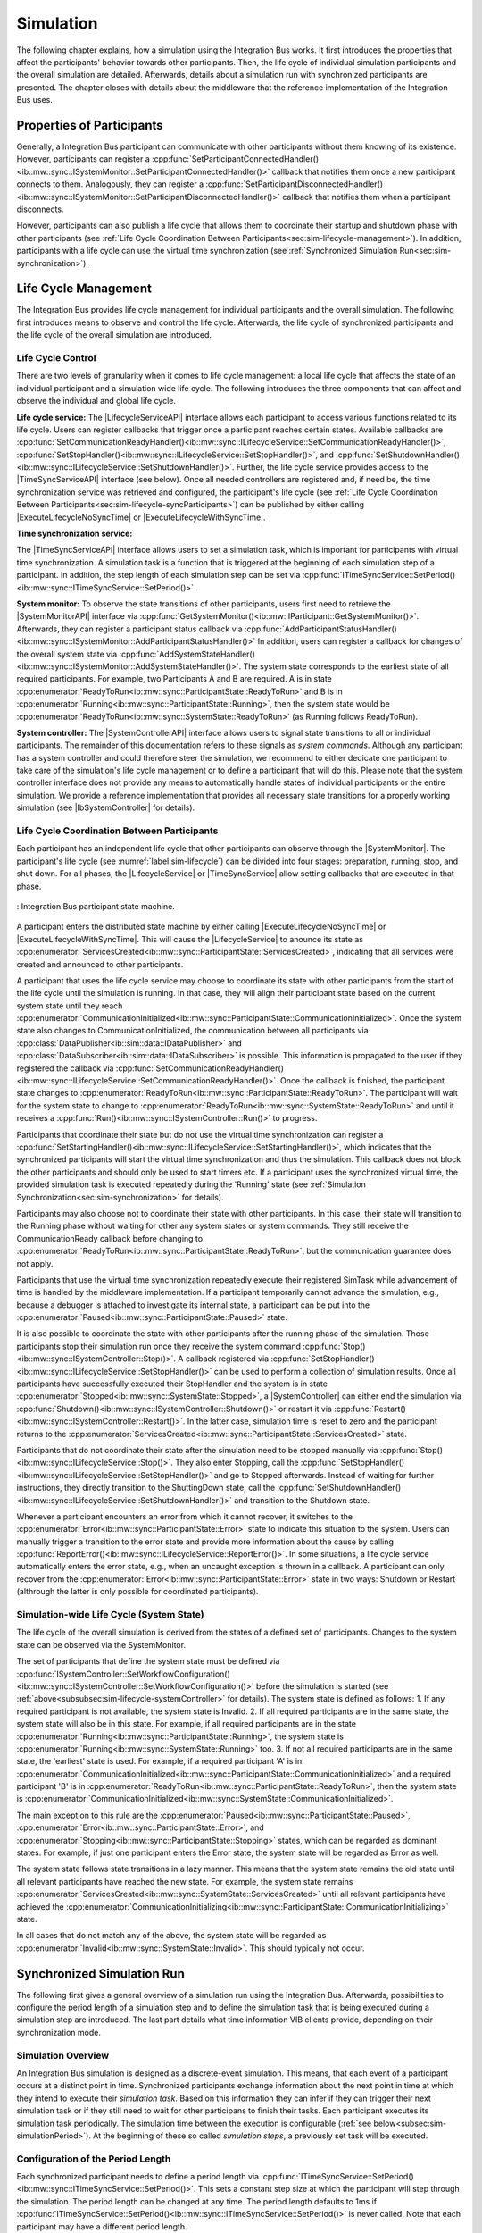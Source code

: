 Simulation
**********
.. 
  macros for internal use
..
  General macros
.. |ProductName| replace:: Integration Bus
..
  API references
.. |LifecycleServiceAPI| replace:: :cpp:class:`ILifecycleService<ib::mw::sync::ILifecycleService>`
.. |TimeSyncServiceAPI| replace:: :cpp:class:`ITimeSyncService<ib::mw::sync::ITimeSyncService>`
.. |SystemControllerAPI| replace:: :cpp:class:`ISystemController<ib::mw::sync::ISystemController>`
.. |SystemMonitorAPI| replace:: :cpp:class:`ISystemMonitor<ib::mw::sync::ISystemMonitor>`
.. |CompleteSimulationTask| replace:: :cpp:func:`CompleteSimulationTask()<ib::mw::sync::ITimeSyncService::CompleteSimulationTask()>`
.. |ExecuteLifecycleNoSyncTime| replace:: :cpp:func:`ExecuteLifecycleNoSyncTime()<ib::mw::sync::ILifecycleService::ExecuteLifecycleNoSyncTime()>`
.. |ExecuteLifecycleWithSyncTime| replace:: :cpp:func:`ExecuteLifecycleWithSyncTime()<ib::mw::sync::ILifecycleService::ExecuteLifecycleWithSyncTime()>`

.. 
  Section references 
.. |LifecycleService| replace:: :ref:`Life Cycle Service<subsubsec:sim-lifecycle-lifecycleService>`
.. |TimeSyncService| replace:: :ref:`Time Synchronization Service<subsubsec:sim-lifecycle-timeSyncService>`
.. |SystemController| replace:: :ref:`System Controller<subsubsec:sim-lifecycle-systemController>`
.. |SystemMonitor| replace:: :ref:`System Monitor<subsubsec:sim-lifecycle-systemMonitor>`

..
  Reference implementations, VIBEs etc.
.. |IbSystemController| replace:: :ref:`VIB SystemController Utility<sec:util-system-controller>`
.. |VibeNetSim| replace:: :ref:`VIBE Network Simulator<chap:VIBE-NetSim>`


The following chapter explains, how a simulation using the |ProductName| works.
It first introduces the properties that affect the participants' behavior towards other participants.
Then, the life cycle of individual simulation participants and the overall simulation are detailed.
Afterwards, details about a simulation run with synchronized participants are presented.
The chapter closes with details about the middleware that the reference implementation of the |ProductName| uses.

.. _sec:sim-types:

Properties of Participants
==========================

Generally, a |ProductName| participant can communicate with other participants without them knowing of its existence.
However, participants can register a :cpp:func:`SetParticipantConnectedHandler()<ib::mw::sync::ISystemMonitor::SetParticipantConnectedHandler()>`  callback that notifies them once a new participant connects to them.
Analogously, they can register a :cpp:func:`SetParticipantDisconnectedHandler()<ib::mw::sync::ISystemMonitor::SetParticipantDisconnectedHandler()>` callback that notifies them when a participant disconnects.

However, participants can also publish a life cycle that allows them to coordinate their startup and shutdown phase with other participants (see :ref:`Life Cycle Coordination Between Participants<sec:sim-lifecycle-management>`).
In addition, participants with a life cycle can use the virtual time synchronization (see :ref:`Synchronized Simulation Run<sec:sim-synchronization>`).

.. _sec:sim-lifecycle-management:

Life Cycle Management
=====================

The |ProductName| provides life cycle management for individual participants and the overall simulation.
The following first introduces means to observe and control the life cycle.
Afterwards, the life cycle of synchronized participants and the life cycle of the overall simulation are introduced.

Life Cycle Control
------------------

There are two levels of granularity when it comes to life cycle management: a local life cycle that affects the state of an individual participant and a simulation wide life cycle.
The following introduces the three components that can affect and observe the individual and global life cycle.

.. _subsubsec:sim-lifecycle-lifecycleService:

**Life cycle service:**
The |LifecycleServiceAPI| interface allows each participant to access various functions related to its life cycle.
Users can register callbacks that trigger once a participant reaches certain states.
Available callbacks are :cpp:func:`SetCommunicationReadyHandler()<ib::mw::sync::ILifecycleService::SetCommunicationReadyHandler()>`, :cpp:func:`SetStopHandler()<ib::mw::sync::ILifecycleService::SetStopHandler()>`, and :cpp:func:`SetShutdownHandler()<ib::mw::sync::ILifecycleService::SetShutdownHandler()>`.
Further, the life cycle service provides access to the |TimeSyncServiceAPI| interface (see below).
Once all needed controllers are registered and, if need be, the time synchronization service was retrieved and configured, the participant's life cycle (see :ref:`Life Cycle Coordination Between Participants<sec:sim-lifecycle-syncParticipants>`) can be published by either calling |ExecuteLifecycleNoSyncTime| or |ExecuteLifecycleWithSyncTime|.

.. _subsubsec:sim-lifecycle-timeSyncService:

**Time synchronization service:**

The |TimeSyncServiceAPI| interface allows users to set a simulation task, which is important for participants with virtual time synchronization.
A simulation task is a function that is triggered at the beginning of each simulation step of a participant.
In addition, the step length of each simulation step can be set via :cpp:func:`ITimeSyncService::SetPeriod()<ib::mw::sync::ITimeSyncService::SetPeriod()>`.

.. _subsubsec:sim-lifecycle-systemMonitor:

**System monitor:**
To observe the state transitions of other participants, users first need to retrieve the |SystemMonitorAPI| interface via :cpp:func:`GetSystemMonitor()<ib::mw::IParticipant::GetSystemMonitor()>`.
Afterwards, they can register a participant status callback via :cpp:func:`AddParticipantStatusHandler()<ib::mw::sync::ISystemMonitor::AddParticipantStatusHandler()>`
In addition, users can register a callback for changes of the overall system state via :cpp:func:`AddSystemStateHandler()<ib::mw::sync::ISystemMonitor::AddSystemStateHandler()>`.
The system state corresponds to the earliest state of all required participants.
For example, two Participants A and B are required. A is in state :cpp:enumerator:`ReadyToRun<ib::mw::sync::ParticipantState::ReadyToRun>` and B is in :cpp:enumerator:`Running<ib::mw::sync::ParticipantState::Running>`, then the system state would be :cpp:enumerator:`ReadyToRun<ib::mw::sync::SystemState::ReadyToRun>` (as Running follows ReadyToRun).

.. _subsubsec:sim-lifecycle-systemController:

**System controller:**
The |SystemControllerAPI| interface allows users to signal state transitions to all or individual participants.
The remainder of this documentation refers to these signals as *system commands*.
Although any participant has a system controller and could therefore steer the simulation, we recommend to either dedicate one participant to take care of the simulation's life cycle management or to define a participant that will do this.
Please note that the system controller interface does not provide any means to automatically handle states of individual participants or the entire simulation.
We provide a reference implementation that provides all necessary state transitions for a properly working simulation (see |IbSystemController| for details). 


.. _sec:sim-lifecycle-syncParticipants:

Life Cycle Coordination Between Participants
--------------------------------------------

Each participant has an independent life cycle that other participants can observe through the |SystemMonitor|.
The participant's life cycle (see :numref:`label:sim-lifecycle`) can be divided into four stages: preparation, running, stop, and shut down.
For all phases, the |LifecycleService| or |TimeSyncService| allow setting callbacks that are executed in that phase.

..
.. _label:sim-lifecycle:
.. figure:: ../_static/ParticipantLifecycle_2.png
   :alt: : Participant state machine
   :align: center
   :width: 100%

   : |ProductName| participant state machine.

A participant enters the distributed state machine by either calling |ExecuteLifecycleNoSyncTime| or |ExecuteLifecycleWithSyncTime|.
This will cause the |LifecycleService| to anounce its state as :cpp:enumerator:`ServicesCreated<ib::mw::sync::ParticipantState::ServicesCreated>`, indicating that all services were created and announced to other participants.

A participant that uses the life cycle service may choose to coordinate its state with other participants from the start of the life cycle until the simulation is running.
In that case, they will align their participant state based on the current system state until they reach :cpp:enumerator:`CommunicationInitialized<ib::mw::sync::ParticipantState::CommunicationInitialized>`.
Once the system state also changes to CommunicationInitialized, the communication between all participants via :cpp:class:`DataPublisher<ib::sim::data::IDataPublisher>` and :cpp:class:`DataSubscriber<ib::sim::data::IDataSubscriber>` is possible.
This information is propagated to the user if they registered the callback via :cpp:func:`SetCommunicationReadyHandler()<ib::mw::sync::ILifecycleService::SetCommunicationReadyHandler()>`.
Once the callback is finished, the participant state changes to :cpp:enumerator:`ReadyToRun<ib::mw::sync::ParticipantState::ReadyToRun>`.
The participant will wait for the system state to change to :cpp:enumerator:`ReadyToRun<ib::mw::sync::SystemState::ReadyToRun>` and until it receives a :cpp:func:`Run()<ib::mw::sync::ISystemController::Run()>` to progress.

Participants that coordinate their state but do not use the virtual time synchronization can register a :cpp:func:`SetStartingHandler()<ib::mw::sync::ILifecycleService::SetStartingHandler()>`, which indicates that the synchronized participants will start the virtual time synchronization and thus the simulation.
This callback does not block the other participants and should only be used to start timers etc.
If a participant uses the synchronized virtual time, the provided simulation task is executed repeatedly during the 'Running' state (see :ref:`Simulation Synchronization<sec:sim-synchronization>` for details).

Participants may also choose not to coordinate their state with other participants.
In this case, their state will transition to the Running phase without waiting for other any system states or system commands.
They still receive the CommunicationReady callback before changing to :cpp:enumerator:`ReadyToRun<ib::mw::sync::ParticipantState::ReadyToRun>`, but the communication guarantee does not apply.

Participants that use the virtual time synchronization repeatedly execute their registered SimTask while advancement of time is handled by the middleware implementation.
If a participant temporarily cannot advance the simulation, e.g., because a debugger is attached to investigate its internal state, a participant can be put into the :cpp:enumerator:`Paused<ib::mw::sync::ParticipantState::Paused>` state.

It is also possible to coordinate the state with other participants after the running phase of the simulation.
Those participants stop their simulation run once they receive the system command :cpp:func:`Stop()<ib::mw::sync::ISystemController::Stop()>`.
A callback registered via :cpp:func:`SetStopHandler()<ib::mw::sync::ILifecycleService::SetStopHandler()>` can be used to perform a collection of simulation results.
Once all participants have successfully executed their StopHandler and the system is in state :cpp:enumerator:`Stopped<ib::mw::sync::SystemState::Stopped>`, a |SystemController| can either end the simulation via :cpp:func:`Shutdown()<ib::mw::sync::ISystemController::Shutdown()>` or restart it via :cpp:func:`Restart()<ib::mw::sync::ISystemController::Restart()>`.
In the latter case, simulation time is reset to zero and the participant returns to the :cpp:enumerator:`ServicesCreated<ib::mw::sync::ParticipantState::ServicesCreated>` state.

Participants that do not coordinate their state after the simulation need to be stopped manually via :cpp:func:`Stop()<ib::mw::sync::ILifecycleService::Stop()>`.
They also enter Stopping, call the :cpp:func:`SetStopHandler()<ib::mw::sync::ILifecycleService::SetStopHandler()>` and go to Stopped afterwards.
Instead of waiting for further instructions, they directly transition to the ShuttingDown state, call the :cpp:func:`SetShutdownHandler()<ib::mw::sync::ILifecycleService::SetShutdownHandler()>` and transition to the Shutdown state.

Whenever a participant encounters an error from which it cannot recover, it switches to the :cpp:enumerator:`Error<ib::mw::sync::ParticipantState::Error>` state to indicate this situation to the system. 
Users can manually trigger a transition to the error state and provide more information about the cause by calling :cpp:func:`ReportError()<ib::mw::sync::ILifecycleService::ReportError()>`.
In some situations, a life cycle service automatically enters the error state, e.g., when an uncaught exception is thrown in a callback.
A participant can only recover from the :cpp:enumerator:`Error<ib::mw::sync::ParticipantState::Error>` state in two ways: Shutdown or Restart (althrough the latter is only possible for coordinated participants).

.. _subsec:sim-lifecycle:

Simulation-wide Life Cycle (System State)
-----------------------------------------

The life cycle of the overall simulation is derived from the states of a defined set of participants.
Changes to the system state can be observed via the SystemMonitor.

The set of participants that define the system state must be defined via :cpp:func:`ISystemController::SetWorkflowConfiguration()<ib::mw::sync::ISystemController::SetWorkflowConfiguration()>` before the simulation is started (see :ref:`above<subsubsec:sim-lifecycle-systemController>` for details).
The system state is defined as follows:
1. If any required participant is not available, the system state is Invalid.
2. If all required participants are in the same state, the system state will also be in this state. For example, if all required participants are in the state :cpp:enumerator:`Running<ib::mw::sync::ParticipantState::Running>`, the system state is :cpp:enumerator:`Running<ib::mw::sync::SystemState::Running>` too.
3. If not all required participants are in the same state, the 'earliest' state is used. For example, if a required participant 'A' is in :cpp:enumerator:`CommunicationInitialized<ib::mw::sync::ParticipantState::CommunicationInitialized>` and a required participant 'B' is in :cpp:enumerator:`ReadyToRun<ib::mw::sync::ParticipantState::ReadyToRun>`, then the system state is :cpp:enumerator:`CommunicationInitialized<ib::mw::sync::SystemState::CommunicationInitialized>`.

The main exception to this rule are the :cpp:enumerator:`Paused<ib::mw::sync::ParticipantState::Paused>`, :cpp:enumerator:`Error<ib::mw::sync::ParticipantState::Error>`, and :cpp:enumerator:`Stopping<ib::mw::sync::ParticipantState::Stopping>` states, which can be regarded as dominant states.
For example, if just one participant enters the Error state, the system state will be regarded as Error as well.

The system state follows state transitions in a lazy manner.
This means that the system state remains the old state until all relevant participants have reached the new state.
For example, the system state remains :cpp:enumerator:`ServicesCreated<ib::mw::sync::SystemState::ServicesCreated>` until all relevant participants have achieved the :cpp:enumerator:`CommunicationInitializing<ib::mw::sync::ParticipantState::CommunicationInitializing>` state.

In all cases that do not match any of the above, the system state will be regarded as :cpp:enumerator:`Invalid<ib::mw::sync::SystemState::Invalid>`.
This should typically not occur.


.. _sec:sim-synchronization:

Synchronized Simulation Run
===========================

The following first gives a general overview of a simulation run using the |ProductName|. 
Afterwards, possibilities to configure the period length of a simulation step and to define the simulation task that is being executed during a simulation step are introduced.
The last part details what time information VIB clients provide, depending on their synchronization mode.

Simulation Overview
-------------------
An |ProductName| simulation is designed as a discrete-event simulation. 
This means, that each event of a participant occurs at a distinct point in time.
Synchronized participants exchange information about the next point in time at which they intend to execute their *simulation task*.
Based on this information they can infer if they can trigger their next simulation task or if they still need to wait for other participans to finish their tasks.
Each participant executes its simulation task periodically. 
The simulation time between the execution is configurable (:ref:`see below<subsec:sim-simulationPeriod>`).
At the beginning of these so called *simulation steps*, a previously set task will be executed.


.. _subsec:sim-simulationPeriod:

Configuration of the Period Length
----------------------------------
Each synchronized participant needs to define a period length via :cpp:func:`ITimeSyncService::SetPeriod()<ib::mw::sync::ITimeSyncService::SetPeriod()>`.
This sets a constant step size at which the participant will step through the simulation.
The period length can be changed at any time.
The period length defaults to 1ms if :cpp:func:`ITimeSyncService::SetPeriod()<ib::mw::sync::ITimeSyncService::SetPeriod()>` is never called.
Note that each participant may have a different period length. 

Configuration of the Simulation Task
------------------------------------
Each synchronized participant **must** define a simulation task that will be executed at the start of each simulation step (see :ref:`above<subsec:sim-simulationPeriod>`).
Users can provide the simulation task either as a synchronous or an asynchronous task.
The synchronous task is set by calling :cpp:func:`SetSimulationTask()<ib::mw::sync::ITimeSyncService::SetSimulationTask()>`
and providing the task to be executed as a delegate function.
Note that the simulation task is not necessarily executed on the main thread of the application.
After the execution of the simulation task is finished, the other participants are informed about the next point in time at which the participant intends to execute its task.
Users can exchange the task by calling SetSimulationTask again, but they cannot intervene during its execution.

Sometimes, it may be desirable to have more control about the simulation task execution.
In these cases, the asynchronous simulation task execution may be preferable.

Similar to the synchronous case, an asynchronous simulation task is set by calling :cpp:func:`SetSimulationTaskAsync()<ib::mw::sync::ITimeSyncService::SetSimulationTaskAsync()>`.
It is executed at the start of each simulation step, but it does not automatically signal other participants that the current simulation task is finished.
Instead, the user is required to call |CompleteSimulationTask| to signal the completion of the current simulation step.
This enables the user to have fine-grained control over the synchronous simulation progress.
Also, this allows two participants to communicate without increasing the simulation time.

.. admonition:: Note

    Asynchronous simulation tasks are non-blocking. 
    This means that it is possible that callbacks from received messages are triggered concurrently during the execution of the simulation task.
    Users need to make sure that their data is protected against concurrent read/write access.

.. admonition:: Note

    Calling |CompleteSimulationTask| will advance the simulation time regardless of the execution state of the asynchronous simulation task.

.. _subsec:sim-sync-timestamps:

Timestamps in Messages
----------------------
.. admonition:: Note
  
   The following describes the current behavior and will change in the foreseeable future.

Each sent bus event is annotated with a timestamp, at which it was sent. 
The timestamp is set automatically by the VIB client.
Users do not have to (and should not try to) manually set the timestamp of a message.
Depending on the mode of the participant (synchronized/unsynchronized) and whether the network is managed by a |VibeNetSim|, the timestamp's meaning and precision may differ.
If a network simulator is available for a given network, it takes precedence of the timestamp control and overrides the timestamps of any bus message.

The following table provides an overview of the behavior, if no network simulator is available.

.. list-table:: : Message timestamp by participant type
   :widths: 20 40 40
   :header-rows: 1

   * - Sender / Receiver
     - Unsynchronized
     - Synchronized
   * - Unsynchronized
     - Wall clock time of sender
     - Wall clock time of sender
   * - Synchronized
     - Most recent period start of sender
     - Most recent period start of sender

.. _subsec:sim-syncExample:

Implementation Example: VAsio as Middleware
-------------------------------------------

.. admonition:: Note
  
   The following section will be improved in the foreseeable future.

The provided implementation of the VIB headers uses VAsio as a middleware.
In VAsio, all participants exchange their messages via direct messaging based on TCP connections or Unix domain sockets.

In VAsio, the requested next point in time to execute a simulation task is distributed through a specific message that is distributed to all other participants.
In the following, the message that comprises the next requested timestamp is called ``next`` message.
Setting the period length affects the global time coordination by changing the timespan from the current to the next requested simulation task.

For example, if a participant has no work to compute for the forseeable (virtual) next time steps, it can change its simulation period.
This allows other participants to run up to the end of the new period, without further synchronization.
Let us assume that we have two participants ``A`` and ``B``. 
``A`` sets its period to ``1000ms`` and ``B`` sets it to ``200ms``.
After exchanging their ``next`` messages, B is now free to execute five of its ``SimTasks`` (that is, simulation periods) until it has to synchronize with ``A`` again.
Refer to the :cpp:func:`ITimeSyncService::SetPeriod()<ib::mw::sync::ITimeSyncService::SetPeriod()>` method for details.

The VAsio middleware guarantees message delivery to always be in-order.
This enables the usage of a distributed synchronization algorithm.
:numref:`label:sim-vasio-messageDelivery` shows the VAsio algorithm:


.. _label:sim-vasio-messageDelivery:
.. figure:: ../_static/sim-vasio-inorder-strict.png
   :alt: VAsio message delivery
   :align: center
   :width: 90%

   : VAsio delivery of messages.

The algorithm reports the start time of the next due SimTask to all other participants (``next@`` messages in the figure).
By taking the other participants' next SimTask into account, a participant knows when it can safely execute its next SimTask.
That is, when there are no more SimTasks of other participants with an earlier timestamp than its own next SimTask.
